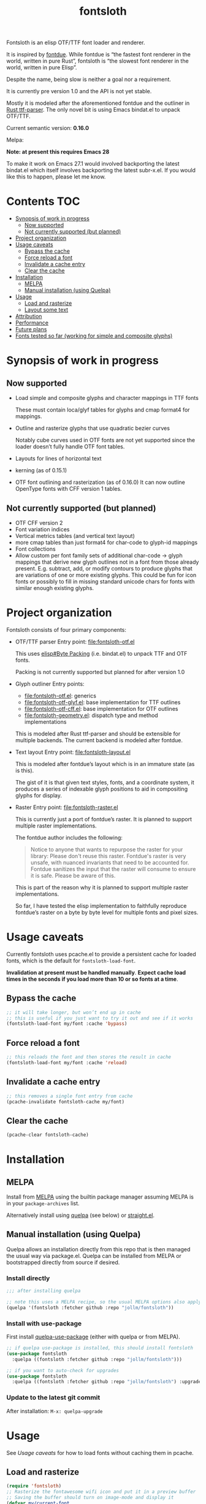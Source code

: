 #+TITLE: fontsloth

Fontsloth is an elisp OTF/TTF font loader and renderer.

It is inspired by [[https://github.com/mooman219/fontdue][fontdue]]. While fontdue is “the fastest font renderer in the
world, written in pure Rust”, fontsloth is “the slowest font renderer in the
world, written in pure Elisp”.

Despite the name, being slow is neither a goal nor a requirement.

It is currently pre version 1.0 and the API is not yet stable.

Mostly it is modeled after the aforementioned fontdue and the outliner in
[[https://github.com/RazrFalcon/ttf-parser][Rust ttf-parser]]. The only novel bit is using Emacs bindat.el to unpack OTF/TTF.

Current semantic version: *0.16.0*

Melpa: [[https://melpa.org/#/fontsloth][file:https://melpa.org/packages/fontsloth-badge.svg]]

*Note: at present this requires Emacs 28*

To make it work on Emacs 27.1 would involved backporting the latest bindat.el
which itself involves backporting the latest subr-x.el. If you would like this
to happen, please let me know.

* Contents                                                              :TOC:
- [[#synopsis-of-work-in-progress][Synopsis of work in progress]]
  - [[#now-supported][Now supported]]
  - [[#not-currently-supported-but-planned][Not currently supported (but planned)]]
- [[#project-organization][Project organization]]
- [[#usage-caveats][Usage caveats]]
  - [[#bypass-the-cache][Bypass the cache]]
  - [[#force-reload-a-font][Force reload a font]]
  - [[#invalidate-a-cache-entry][Invalidate a cache entry]]
  - [[#clear-the-cache][Clear the cache]]
- [[#installation][Installation]]
  - [[#melpa][MELPA]]
  - [[#manual-installation-using-quelpa][Manual installation (using Quelpa)]]
- [[#usage][Usage]]
  - [[#load-and-rasterize][Load and rasterize]]
  - [[#layout-some-text][Layout some text]]
- [[#attribution][Attribution]]
- [[#performance][Performance]]
- [[#future-plans][Future plans]]
- [[#fonts-tested-so-far-working-for-simple-and-composite-glyphs][Fonts tested so far (working for simple and composite glyphs)]]

* Synopsis of work in progress
** Now supported
+ Load simple and composite glyphs and character mappings in TTF fonts

  These must contain loca/glyf tables for glyphs and cmap format4 for mappings.
+ Outline and rasterize glyphs that use quadratic bezier curves

  Notably cube curves used in OTF fonts are not yet supported since the loader
  doesn’t fully handle OTF font tables.
+ Layouts for lines of horizontal text
+ kerning (as of 0.15.1)
+ OTF font outlining and rasterization (as of 0.16.0)
  It can now outline OpenType fonts with CFF version 1 tables.
** Not currently supported (but planned)
+ OTF CFF version 2
+ Font variation indices
+ Vertical metrics tables (and vertical text layout)
+ more cmap tables than just format4 for char-code to glyph-id mappings
+ Font collections
+ Allow custom per font family sets of additional char-code -> glyph mappings
  that derive new glyph outlines not in a font from those already
  present. E.g. subtract, add, or modify contours to produce glyphs that are
  variations of one or more existing glyphs. This could be fun for icon fonts
  or possibly to fill in missing standard unicode chars for fonts with similar
  enough existing glyphs.

* Project organization
Fontsloth consists of four primary components:
+ OTF/TTF parser
  Entry point: file:fontsloth-otf.el

  This uses [[info:elisp#Byte Packing][elisp#Byte Packing]] (i.e. bindat.el) to unpack TTF and OTF fonts.

  Packing is not currently supported but planned for after version 1.0
+ Glyph outliner
  Entry points:
  + file:fontsloth-otf.el: generics
  + [[file:fontsloth-otf-glyf.el][file:fontsloth-otf-glyf.el]]: base implementation for TTF outlines
  + [[file:fontsloth-otf-cff.el][file:fontsloth-otf-cff.el]]: base implementation for OTF outlines
  + file:fontsloth-geometry.el: dispatch type and method implementations

  This is modeled after Rust ttf-parser and should be extensible for multiple
  backends. The current backend is modeled after fontdue.
+ Text layout
  Entry point: file:fontsloth-layout.el

  This is modeled after fontdue’s layout which is in an immature state (as is this).

  The gist of it is that given text styles, fonts, and a coordinate system, it
  produces a series of indexable glyph positions to aid in compositing glyphs
  for display.

+ Raster
  Entry point: file:fontsloth-raster.el

  This is currently just a port of fontdue’s raster. It is planned to support
  multiple raster implementations.

  The fontdue author includes the following:
  #+begin_quote
 Notice to anyone that wants to repurpose the raster for your library: Please
 don't reuse this raster. Fontdue's raster is very unsafe, with nuanced
 invariants that need to be accounted for. Fontdue sanitizes the input that the
 raster will consume to ensure it is safe. Please be aware of this.
 #+end_quote

  This is part of the reason why it is planned to support multiple raster implementations.

  So far, I have tested the elisp implementation to faithfully reproduce
  fontdue’s raster on a byte by byte level for multiple fonts and pixel sizes.
* Usage caveats
Currently fontsloth uses pcache.el to provide a persistent cache for loaded
fonts, which is the default for ~fontsloth-load-font~.

*Invalidation at present must be handled manually*. *Expect cache load times in
the seconds if you load more than 10 or so fonts at a time*.

** Bypass the cache
#+begin_src emacs-lisp
;; it will take longer, but won’t end up in cache
;; this is useful if you just want to try it out and see if it works
(fontsloth-load-font my/font :cache 'bypass)
#+end_src
** Force reload a font
#+begin_src emacs-lisp
;; this reloads the font and then stores the result in cache
(fontsloth-load-font my/font :cache 'reload)
#+end_src
** Invalidate a cache entry
#+begin_src emacs-lisp
;; this removes a single font entry from cache
(pcache-invalidate fontsloth-cache my/font)
#+end_src
** Clear the cache
#+begin_src emacs-lisp
(pcache-clear fontsloth-cache)
#+end_src
* Installation
** MELPA
Install from [[https://melpa.org][MELPA]] using the builtin package manager assuming MELPA is in your
~package-archives~ list.

Alternatively install using [[https://github.com/quelpa/quelpa][quelpa]] (see below) or [[https://github.com/raxod502/straight.el][straight.el]].

** Manual installation (using Quelpa)

Quelpa allows an installation directly from this repo that is then managed the
usual way via package.el. Quelpa can be installed from MELPA or bootstrapped
directly from source if desired.

*** Install directly
#+BEGIN_SRC emacs-lisp
  ;;; after installing quelpa

  ;; note this uses a MELPA recipe, so the usual MELPA options also apply
  (quelpa '(fontsloth :fetcher github :repo "jollm/fontsloth"))
#+END_SRC

*** Install with use-package
First install [[https://github.com/quelpa/quelpa-use-package][quelpa-use-package]] (either with quelpa or from MELPA).

#+BEGIN_SRC emacs-lisp
  ;; if quelpa use-package is installed, this should install fontsloth
  (use-package fontsloth
    :quelpa ((fontsloth :fetcher github :repo "jollm/fontsloth")))

  ;; if you want to auto-check for upgrades
  (use-package fontsloth
    :quelpa ((fontsloth :fetcher github :repo "jollm/fontsloth") :upgrade t))
#+END_SRC

*** Update to the latest git commit
After installation:
~M-x: quelpa-upgrade~

* Usage
See [[*Usage caveats][Usage caveats]] for how to load fonts without caching them in pcache.

** Load and rasterize
#+begin_src emacs-lisp
  (require 'fontsloth)
  ;; Rasterize the fontawesome wifi icon and put it in a preview buffer
  ;; Saving the buffer should turn on image-mode and display it
  (defvar my/current-font
    (fontsloth-load-font "/usr/share/fonts/TTF/fontawesome.ttf"))
  (pcase-let* ((font my/current-font)
               (glyph-id (fontsloth-font-glyph-id font ?))
               (px 32.0)
               ((cl-struct fontsloth-metrics+pixmap metrics pixmap)
                (benchmark-progn (fontsloth-font-rasterize font glyph-id px)))
               (pgm (fontsloth-raster-npbm pixmap
                                           (fontsloth-metrics-width metrics)
                                           (fontsloth-metrics-height metrics)
                                           'pgm))
               (buffer (get-buffer-create "fontsloth-raster-preview")))
    (with-current-buffer buffer
      (set-buffer-multibyte nil)
      (insert pgm)))

  ;; note that fontsloth-raster-npbm is unnecessary if you just want a pixmap

#+end_src
** Layout some text
#+begin_src emacs-lisp
  (require 'fontsloth-layout)

  ;; this will return a sequence of glyph position structs
  (let ((font (fontsloth-load-font "/usr/share/fonts/TTF/AppleGaramond.ttf"))
        (x-start 0)
        (layout (fontsloth-layout-create)))
    (fontsloth-layout-reset layout (fontsloth-layout-settings-create
                                    :x x-start))
    (fontsloth-layout-append layout `(,font) (fontsloth-layout-text-style-create
                                              :text "Hello world!"
                                              :px 35.0 :font-index 0))
    (fontsloth-layout-finalize layout))
#+end_src

* Attribution
Fontsloth at this stage wouldn’t at all be possible without [[https://github.com/mooman219/fontdue][fontdue]] and
[[https://github.com/RazrFalcon/ttf-parser][ttf-parser]]. In addition I began learning about TTF from [[https://tchayen.github.io/posts/ttf-file-parsing][TTF file parsing]].
* Performance
Update 11/18/21: Some initial profiling indicates unsurprisingly that the
slowest aspects of this are loading and particularly outlining all glyphs and
that time spent in garbage collection is ~50%. It may be possible to mitigate
this by adding an option for lazy outlining. As for loading, I plan to try out
having bindat work with streams.

How slow is it really? The short answer is I don’t know yet as benchmarking is
still a TODO.

Anecdotally, on Thinkpad t440 with Emacs 28 native:
- Glyph rasters for pixel sizes around 30.0 take on the order of a few milliseconds
- To load a font and outline all of its glyphs at present takes longer
  (e.g. ~320 milliseconds on the same machine for AppleGaramond TTF), hence the
  font cache
- Layout for short text strings takes sub 1 millisecond with the same setup
* Future plans
I would like for this to be robust enough to handle everything that Emacs
currently delegates to FreeType/Harfbuzz/Cairo, not necessarily for actual
inclusion in Emacs proper, but as a good acid test if it could accomplish that
without any loss of functionality.

Assuming feature parity with FreeType, I would like to port this to Guile 3 so
that it could be an option for handling fonts in Guile Emacs. The Guile version
would be a rewrite with requirements for being idiomatic and thread-safe.
* Fonts tested so far (working for simple and composite glyphs)
In order of most to least tested:
+ free version of FontAwesome 5
+ IBMPlex series, the TTF and OTF versions
+ Bookerly TTF
+ all-the-icons TTF
+ AppleGaramond TTF
+ Roboto series, the TTF versions
+ DejaVu series, the TTF versions
+ Charter OTF (for some reason line height metrics are off for this specific
  font)
+ SF-Pro (apple’s flagship afaict) OTF (this is an enormous font that takes
  about 20 seconds to load the first time but it does work)
+ Hermit OTF
+ Fantasque series OTF
+ Cascadia series OTF
